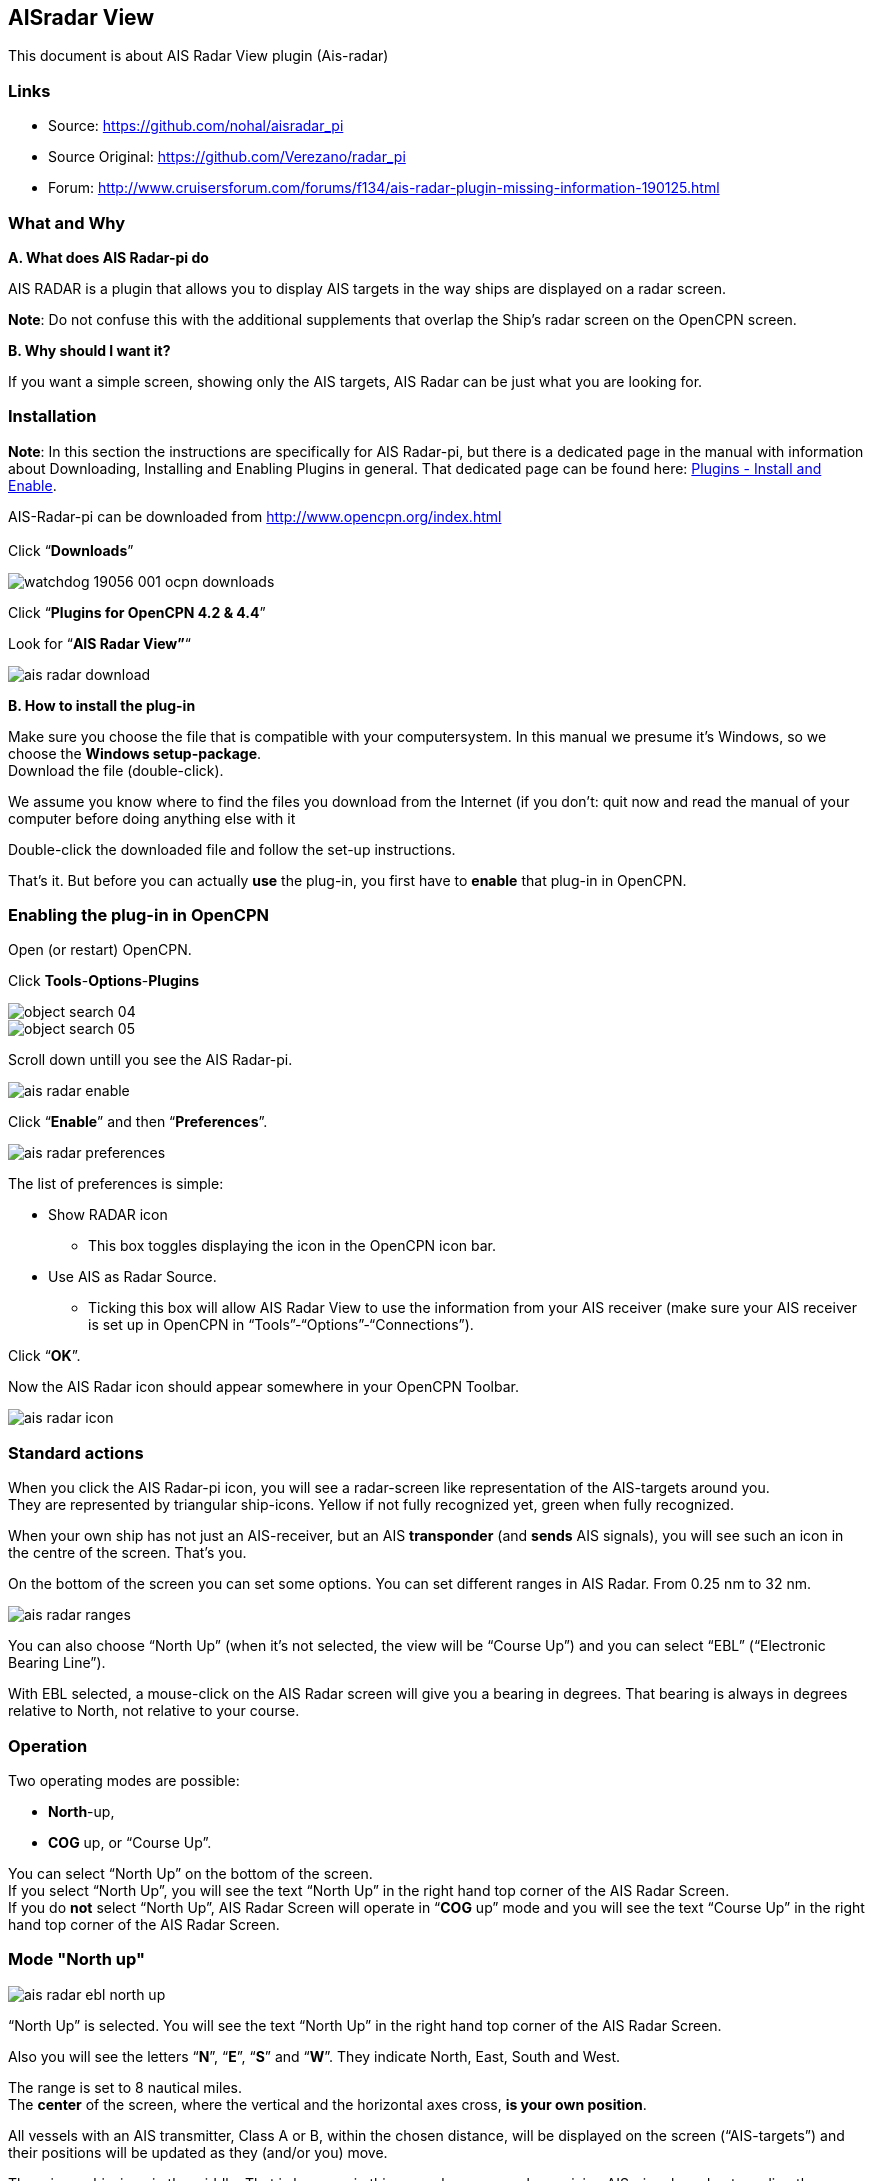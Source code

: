 == AISradar View

This document is about AIS Radar View plugin (Ais-radar)

=== Links

* Source: https://github.com/nohal/aisradar_pi
* Source Original: https://github.com/Verezano/radar_pi
* Forum:
http://www.cruisersforum.com/forums/f134/ais-radar-plugin-missing-information-190125.html

=== What and Why

*A. What does AIS Radar-pi do*

AIS RADAR is a plugin that allows you to display AIS targets in the way
ships are displayed on a radar screen.

*Note*: Do not confuse this with the additional supplements that overlap
the Ship's radar screen on the OpenCPN screen.

*B. Why should I want it?*

If you want a simple screen, showing only the AIS targets, AIS Radar can
be just what you are looking for.

[#plugin_install_enable]
=== Installation

*Note*: In this section the instructions are specifically for AIS
Radar-pi, but there is a dedicated page in the manual with information
about Downloading, Installing and Enabling Plugins in general. That
dedicated page can be found here:
xref:ais_radar_display.adoc#plugin_install_enable[Plugins - Install and Enable].

AIS-Radar-pi can be downloaded from http://www.opencpn.org/index.html +
 +
Click “*Downloads*”

image::watchdog_19056_001_ocpn_downloads.jpeg[]

Click “*Plugins for OpenCPN 4.2 & 4.4*”

Look for “*AIS Radar View”*“

image::ais_radar_download.jpeg[]

*B. How to install the plug-in*

Make sure you choose the file that is compatible with your
computersystem. In this manual we presume it's Windows, so we choose the
*Windows setup-package*. +
Download the file (double-click).

We assume you know where to find the files you download from the
Internet (if you don't: quit now and read the manual of your computer
before doing anything else with it

Double-click the downloaded file and follow the set-up instructions.

That's it. But before you can actually *use* the plug-in, you first have
to *enable* that plug-in in OpenCPN.

=== Enabling the plug-in in OpenCPN

Open (or restart) OpenCPN.

Click *Tools*-*Options*-*Plugins*

image::object_search_04.jpeg[]

image::object_search_05.jpeg[]

Scroll down untill you see the AIS Radar-pi.

image::ais_radar_enable.jpeg[]

Click “*Enable*” and then “*Preferences*”.

image::ais_radar_preferences.jpeg[]

The list of preferences is simple:

* Show RADAR icon
** This box toggles displaying the icon in the OpenCPN icon bar.
* Use AIS as Radar Source.
** Ticking this box will allow AIS Radar View to use the information
from your AIS receiver (make sure your AIS receiver is set up in OpenCPN
in “Tools”-“Options”-“Connections”). +

Click “*OK*”.

Now the AIS Radar icon should appear somewhere in your OpenCPN Toolbar.

image::ais_radar_icon.jpeg[]

=== Standard actions

When you click the AIS Radar-pi icon, you will see a radar-screen like
representation of the AIS-targets around you. +
They are represented by triangular ship-icons. Yellow if not fully
recognized yet, green when fully recognized.

When your own ship has not just an AIS-receiver, but an AIS
*transponder* (and *sends* AIS signals), you will see such an icon in
the centre of the screen. That's you.

On the bottom of the screen you can set some options. You can set
different ranges in AIS Radar. From 0.25 nm to 32 nm.

image::ais_radar_ranges.jpeg[]

You can also choose “North Up” (when it's not selected, the view will be
“Course Up”) and you can select “EBL” (“Electronic Bearing Line”).

With EBL selected, a mouse-click on the AIS Radar screen will give you a
bearing in degrees. That bearing is always in degrees relative to North,
not relative to your course. +

=== Operation

Two operating modes are possible: +

* *North*-up,
* *COG* up, or “Course Up”. +

You can select “North Up” on the bottom of the screen. +
If you select “North Up”, you will see the text “North Up” in the right
hand top corner of the AIS Radar Screen. +
If you do *not* select “North Up”, AIS Radar Screen will operate in
“*COG* up” mode and you will see the text “Course Up” in the right hand
top corner of the AIS Radar Screen. +

=== Mode "North up"

image::ais_radar_ebl_north_up.jpeg[]

“North Up” is selected. You will see the text “North Up” in the right
hand top corner of the AIS Radar Screen. +

Also you will see the letters “*N*”, “*E*”, “*S*” and “*W*”. They
indicate North, East, South and West. +

The range is set to 8 nautical miles. +
The *center* of the screen, where the vertical and the horizontal axes
cross, *is your own position*. +

All vessels with an AIS transmitter, Class A or B, within the chosen
distance, will be displayed on the screen (“AIS-targets”) and their
positions will be updated as they (and/or you) move. +

There is no ship-icon in the middle. That is because in this example you
are only receiving AIS-signals and not sending them. +
If you would be transmitting AIS-signals, you would see a ship-icon (us)
in the middle of the screen. If your boat does *not* send AIS-signals
but you *do* see a ship-icon in the middle of the screen, you have
rammed another ship! (*maybe you should have set a Watchdog-alarm?*)

*Note*: the AIS Radar relies not only on the other ships sending
AIS-signals, but also on your equipment receiving those signals!

“*EBL*” (Electronic Bearing Line) is also selected.

image::ais_radar_ebl.jpeg[]

In the top left quadrant of the screen you see an AIS Target. It is the
_“Princ Zadra”_ coming from the North West. By putting the mouse-cursor
on that ship and clicking, the EBL will tell you the true bearing of
that ship from your position. In this case that true bearing is 312
degrees. It's true, believe us.

Any target that:

* moves *towards* the center of the screen is a boat that can
“potentially”, collide with the boat of the user.
* moves *away* from the center of the screen, is a boat that presents no
risk of collision with the boat of the user. 

=== Mode "Course Up" ("COG up")

If you do not select “North Up”, AIS Radar Screen will operate in “COG
up” mode and you will see the text “Course Up” in the right hand top
corner of the AIS Radar Screen. +

The next screenshot is the same situation as described in the part ”
Mode “North up”, but now in “Course Up” mode. +

image::ais_radar_ebl_course_up.jpeg[]

Note that the numerical value displayed at the top of the vertical axis
gives your COG. In this case that numerical value is 306 degrees. That
means you are heading North West.

Also note that on the screen the _“Princ Zadra”_ (which is coming from
the North West) is now coming almost straight “down” towards you. +
Theoretically, in “COG up” the targets directly in front of your ship
should be permanently oriented towards the top of the screen. BUT, also
note that with each variation of your own COG, the entire screen rotates
either in one direction or the other. It's movements are non-existent if
you follow a constant heading. +

Any target that:

* moves *towards* the center of the screen is a boat that can
“potentially”, collide with the boat of the user.
* moves *away* from the center of the screen, is a boat that presents no
risk of collision with the boat of the user.

=== Remarks

Keep in mind that the plugin has advantages but also some things to be
aware of. The big advantage of AIS Radar is that it is not very complex.
But keep in mind that the information on the screen is sometimes less
than the information you will get in the “normal” AIS Target Information
on the main screen of OpenCPN.

We will illustrate that with a few screenshots of a ship approaching us
from our port quarter.

It's a ship called “_Eemshorn_”.

Looking at the AIS Radar screen you might think she is just an ordinary
ship like any other ship.

This is the info on the *AIS Radar* screen.

image::ais_radar_noparticulars.jpeg[]

But the AIS Target Information on the main screen of OpenCPN would give
you some important additional information. In this case that she is a
dredger and restricted in her manoeuverability.

This is the info on the *OpenCPN* screen.

image::ais_radar_particulars.jpeg[]

And instead of the EBL in AIS Radar you could use an EBL made with the
plugin OpenCPN DRAW (ODraw).

This is the info on the OpenCPN-screen with an *EBL made with ODraw*.

image::ais_radar_ebl_od.jpeg[]